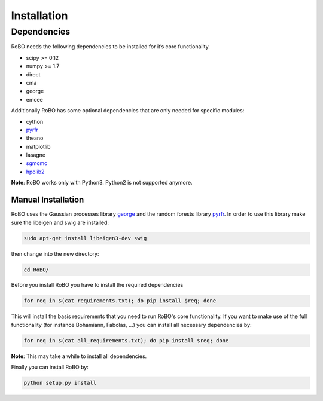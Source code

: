 Installation
============

Dependencies
------------
RoBO needs the following dependencies to be installed for it’s core functionality.

* scipy >= 0.12
* numpy >= 1.7
* direct
* cma
* george
* emcee

Additionally RoBO has some optional dependencies that are only needed for specific modules:

* cython
* `pyrfr <https://bitbucket.org/aadfreiburg/random_forest_run/>`_
* theano
* matplotlib
* lasagne
* `sgmcmc <https://github.com/stokasto/sgmcmc>`_
* `hpolib2 <https://github.com/automl/HPOlib2>`_

**Note**: RoBO works only with Python3. Python2 is not supported anymore.

-------------------
Manual Installation
-------------------

RoBO uses the Gaussian processes library `george <https://github.com/dfm/george>`_  and the random forests library `pyrfr <https://github.com/automl/random_forest_run>`_. In order to use this library make sure the libeigen and swig are installed:

.. code:: bash

     sudo apt-get install libeigen3-dev swig

then change into the new directory:

.. code:: bash

	cd RoBO/

Before you install RoBO you have to install the required dependencies

.. code:: bash

     for req in $(cat requirements.txt); do pip install $req; done

This will install the basis requirements that you need to run RoBO's core functionality. If you want to make
use of the full functionality (for instance Bohamiann, Fabolas, ...) you can install all necessary dependencies
by:

.. code:: bash
     
     for req in $(cat all_requirements.txt); do pip install $req; done

**Note**: This may take a while to install all dependencies.

Finally you can install RoBO by:

.. code:: bash

     python setup.py install
